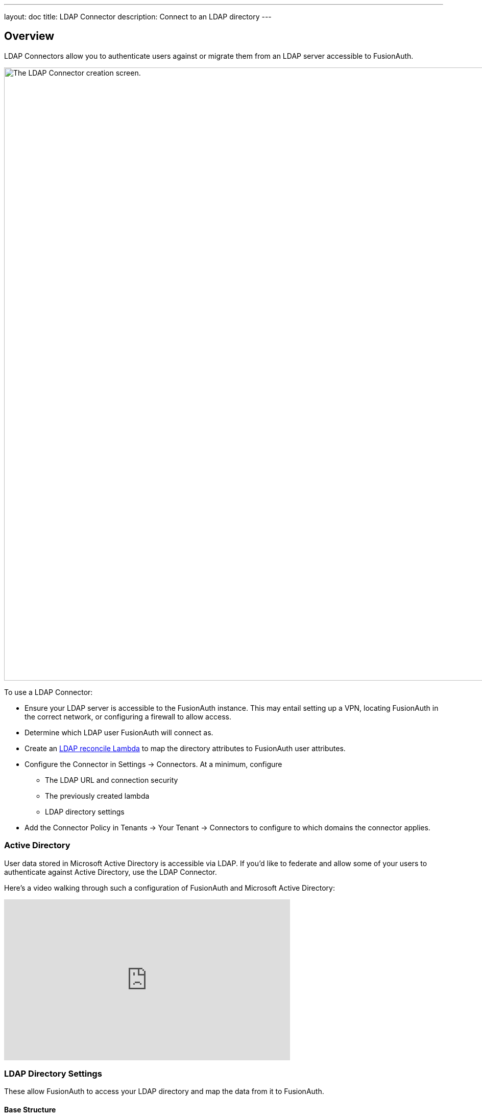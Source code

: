 ---
layout: doc
title: LDAP Connector
description: Connect to an LDAP directory
---

:sectnumlevels: 0

== Overview

LDAP Connectors allow you to authenticate users against or migrate them from an LDAP server accessible to FusionAuth.

image::connectors/ldap-connector-create-screen.png[The LDAP Connector creation screen.,width=1200,role=shadowed]

To use a LDAP Connector:

* Ensure your LDAP server is accessible to the FusionAuth instance. This may entail setting up a VPN, locating FusionAuth in the correct network, or configuring a firewall to allow access.
* Determine which LDAP user FusionAuth will connect as.
* Create an link:../lambdas/ldap-connector-reconcile[LDAP reconcile Lambda] to map the directory attributes to FusionAuth user attributes.
* Configure the Connector in [breadcrumb]#Settings -> Connectors#. At a minimum, configure
** The LDAP URL and connection security
** The previously created lambda
** LDAP directory settings
* Add the Connector Policy in [breadcrumb]#Tenants -> Your Tenant -> Connectors# to configure to which domains the connector applies.

=== Active Directory

User data stored in Microsoft Active Directory is accessible via LDAP. If you'd like to federate and allow some of your users to authenticate against Active Directory, use the LDAP Connector.

Here's a video walking through such a configuration of FusionAuth and Microsoft Active Directory:

video::Cqd7EgK4ess[youtube,width=560,height=315]

=== LDAP Directory Settings

These allow FusionAuth to access your LDAP directory and map the data from it to FusionAuth.

==== Base Structure

Where in the directory to start looking for your users. To search the entire directory, you'd use a structure like: `DC=piedpiper,DC=com`. If you want to search against only engineering, add the organization: `OU=engineering,DC=piedpiper,DC=com`.

==== System Account DN

The distinguished name of an entry which has read access to the directory. For example: `CN=ReadOnlyFusionAuthUser,OU=engineering,DC=piedpiper,DC=com`.

==== System Account Password

The password of the System Account DN.

==== Login Identifier Attribute

The value that the user would enter for their username on a login screen. For example: `uid` or `userPrincipalName`.

==== Identifying Attribute

The entry attribute name which is the first component of the distinguished name of entries in the directory. For example: `cn`.

==== Requested attributes

The list of requested directory attributes to be returned. These will be passed to the lambda to be converted into FusionAuth user attributes. For example: `cn givenName sn userPrincipalName mail`. 

In the administrative user interface, these must be added one at a time.

=== Security

You can connect to your LDAP server via either LDAPS or StartTLS. 

You may also use an unencrypted connection. This is not recommended unless you use an alternative method of securing your connection, such as a VPN.
